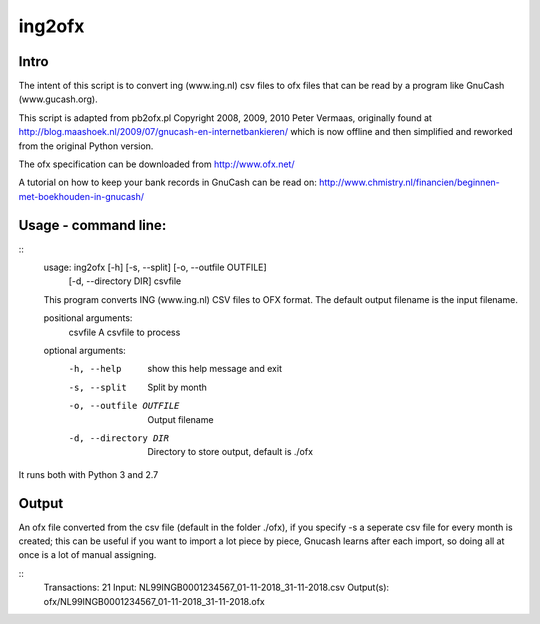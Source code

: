 =======
ing2ofx
=======
Intro
-----
The intent of this script is to convert ing (www.ing.nl) csv files to ofx files 
that can be read by a program like GnuCash (www.gucash.org).

This script is adapted from pb2ofx.pl Copyright 2008, 2009, 2010 Peter Vermaas,
originally found at http://blog.maashoek.nl/2009/07/gnucash-en-internetbankieren/ 
which is now offline and then simplified and reworked from the original Python version.

The ofx specification can be downloaded from http://www.ofx.net/

A tutorial on how to keep your bank records in GnuCash can be read on:
http://www.chmistry.nl/financien/beginnen-met-boekhouden-in-gnucash/

Usage - command line:
---------------------
::
    usage: ing2ofx [-h] [-s, --split] [-o, --outfile OUTFILE]
                   [-d, --directory DIR]
                   csvfile

    This program converts ING (www.ing.nl) CSV files to OFX format. The default
    output filename is the input filename.

    positional arguments:
      csvfile               A csvfile to process

    optional arguments:
      -h, --help            show this help message and exit
      -s, --split           Split by month
      -o, --outfile OUTFILE
                            Output filename
      -d, --directory DIR   Directory to store output, default is ./ofx

It runs both with Python 3 and 2.7

Output
------
An ofx file converted from the csv file (default in the folder ./ofx), if
you specify -s a seperate csv file for every month is created; this can be
useful if you want to import a lot piece by piece, Gnucash learns after
each import, so doing all at once is a lot of manual assigning.


::
   Transactions: 21
   Input:        NL99INGB0001234567_01-11-2018_31-11-2018.csv
   Output(s):    ofx/NL99INGB0001234567_01-11-2018_31-11-2018.ofx

